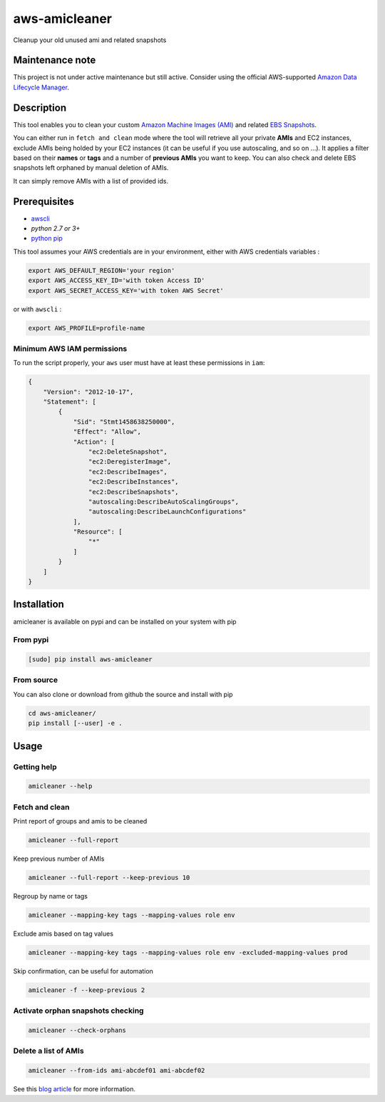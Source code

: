 aws-amicleaner
==============

Cleanup your old unused ami and related snapshots

|Travis CI| |codecov.io| |pypi|


Maintenance note
----------------
This project is not under active maintenance but still active. 
Consider using the official AWS-supported `Amazon Data Lifecycle Manager
<https://docs.aws.amazon.com/AWSEC2/latest/UserGuide/snapshot-lifecycle.html>`__.

Description
-----------

This tool enables you to clean your custom `Amazon Machine Images (AMI)
<https://docs.aws.amazon.com/AWSEC2/latest/UserGuide/AMIs.html>`__ and
related `EBS Snapshots
<https://docs.aws.amazon.com/AWSEC2/latest/UserGuide/EBSSnapshots.html>`__.

You can either run in ``fetch and clean`` mode where the tool will
retrieve all your private **AMIs** and EC2 instances, exclude AMIs being
holded by your EC2 instances (it can be useful if you use autoscaling,
and so on ...). It applies a filter based on their **names** or **tags**
and a number of **previous AMIs** you want to keep. You can also check and
delete EBS snapshots left orphaned by manual deletion of AMIs.

It can simply remove AMIs with a list of provided ids.

Prerequisites
-------------

-  `awscli <http://docs.aws.amazon.com/cli/latest/userguide/installing.html>`__
-  `python 2.7 or 3+`
-  `python pip <https://pip.pypa.io/en/stable/installing/>`__

This tool assumes your AWS credentials are in your environment, either with AWS
credentials variables :

.. code:: bash

    export AWS_DEFAULT_REGION='your region'
    export AWS_ACCESS_KEY_ID='with token Access ID'
    export AWS_SECRET_ACCESS_KEY='with token AWS Secret'

or with ``awscli`` :

.. code:: bash

    export AWS_PROFILE=profile-name

Minimum AWS IAM permissions
~~~~~~~~~~~~~~~~~~~~~~~~~~~

To run the script properly, your ``aws`` user must have at least these
permissions in ``iam``:

.. code:: json

    {
        "Version": "2012-10-17",
        "Statement": [
            {
                "Sid": "Stmt1458638250000",
                "Effect": "Allow",
                "Action": [
                    "ec2:DeleteSnapshot",
                    "ec2:DeregisterImage",
                    "ec2:DescribeImages",
                    "ec2:DescribeInstances",
                    "ec2:DescribeSnapshots",
                    "autoscaling:DescribeAutoScalingGroups",
                    "autoscaling:DescribeLaunchConfigurations"
                ],
                "Resource": [
                    "*"
                ]
            }
        ]
    }

Installation
------------

amicleaner is available on pypi and can be installed on your system with pip

From pypi
~~~~~~~~~

.. code:: bash

    [sudo] pip install aws-amicleaner

From source
~~~~~~~~~~~

You can also clone or download from github the source and install with pip

.. code:: bash

    cd aws-amicleaner/
    pip install [--user] -e .

Usage
-----


Getting help
~~~~~~~~~~~~

.. code:: bash

    amicleaner --help


Fetch and clean
~~~~~~~~~~~~~~~

Print report of groups and amis to be cleaned

.. code:: bash

    amicleaner --full-report

Keep previous number of AMIs

.. code:: bash

    amicleaner --full-report --keep-previous 10

Regroup by name or tags

.. code:: bash

    amicleaner --mapping-key tags --mapping-values role env

Exclude amis based on tag values

.. code:: bash

    amicleaner --mapping-key tags --mapping-values role env -excluded-mapping-values prod

Skip confirmation, can be useful for automation

.. code:: bash

    amicleaner -f --keep-previous 2


Activate orphan snapshots checking
~~~~~~~~~~~~~~~~~~~~~~~~~~~~~~~~~~

.. code:: bash

    amicleaner --check-orphans


Delete a list of AMIs
~~~~~~~~~~~~~~~~~~~~~

.. code:: bash

    amicleaner --from-ids ami-abcdef01 ami-abcdef02


.. |Travis CI| image:: https://travis-ci.org/bonclay7/aws-amicleaner.svg?branch=master
   :target: https://travis-ci.org/bonclay7/aws-amicleaner
.. |codecov.io| image:: https://codecov.io/github/bonclay7/aws-amicleaner/coverage.svg?branch=master
   :target: https://codecov.io/github/bonclay7/aws-amicleaner?branch=master
.. |pypi| image:: https://img.shields.io/pypi/v/aws-amicleaner.svg
   :target: https://pypi.python.org/pypi/aws-amicleaner


See this `blog article
<https://blog.d2si.io/2017/06/15/garbage-collecting-amazon-machine-images-ami/>`__
for more information.
